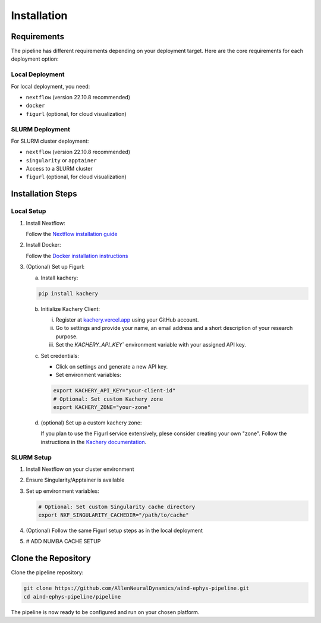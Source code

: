 Installation
============

Requirements
------------

The pipeline has different requirements depending on your deployment target. 
Here are the core requirements for each deployment option:

Local Deployment
~~~~~~~~~~~~~~~~

For local deployment, you need:

* ``nextflow`` (version 22.10.8 recommended)
* ``docker``
* ``figurl`` (optional, for cloud visualization)

SLURM Deployment
~~~~~~~~~~~~~~~~

For SLURM cluster deployment:

* ``nextflow`` (version 22.10.8 recommended)
* ``singularity`` or ``apptainer``
* Access to a SLURM cluster
* ``figurl`` (optional, for cloud visualization)

Installation Steps
------------------

Local Setup
~~~~~~~~~~~

1. Install Nextflow:

   Follow the `Nextflow installation guide <https://www.nextflow.io/docs/latest/install.html>`_

2. Install Docker:

   Follow the `Docker installation instructions <https://docs.docker.com/engine/install/>`_

3. (Optional) Set up Figurl:

   a. Install kachery:

   .. code-block:: bash

      pip install kachery

   b. Initialize Kachery Client:

      i. Register at `kachery.vercel.app <https://kachery.vercel.app/>`_ using your GitHub account.
      ii. Go to settings and provide your name, an email address and a short description of your research purpose.
      iii. Set the `KACHERY_API_KEY`` environment variable with your assigned API key.

   c. Set credentials:
      
      * Click on settings and generate a new API key.
      * Set environment variables:

      .. code-block:: bash

         export KACHERY_API_KEY="your-client-id"
         # Optional: Set custom Kachery zone
         export KACHERY_ZONE="your-zone"

   d. (optional) Set up a custom kachery zone:

      If you plan to use the Figurl service extensively, plese consider creating your own "zone".
      Follow the instructions in the `Kachery documentation <https://github.com/magland/kachery>`_.

SLURM Setup
~~~~~~~~~~~

1. Install Nextflow on your cluster environment
2. Ensure Singularity/Apptainer is available
3. Set up environment variables:

   .. code-block:: bash

      # Optional: Set custom Singularity cache directory
      export NXF_SINGULARITY_CACHEDIR="/path/to/cache"

4. (Optional) Follow the same Figurl setup steps as in the local deployment
5. # ADD NUMBA CACHE SETUP

Clone the Repository
--------------------

Clone the pipeline repository:

.. code-block:: bash

   git clone https://github.com/AllenNeuralDynamics/aind-ephys-pipeline.git
   cd aind-ephys-pipeline/pipeline

The pipeline is now ready to be configured and run on your chosen platform.
